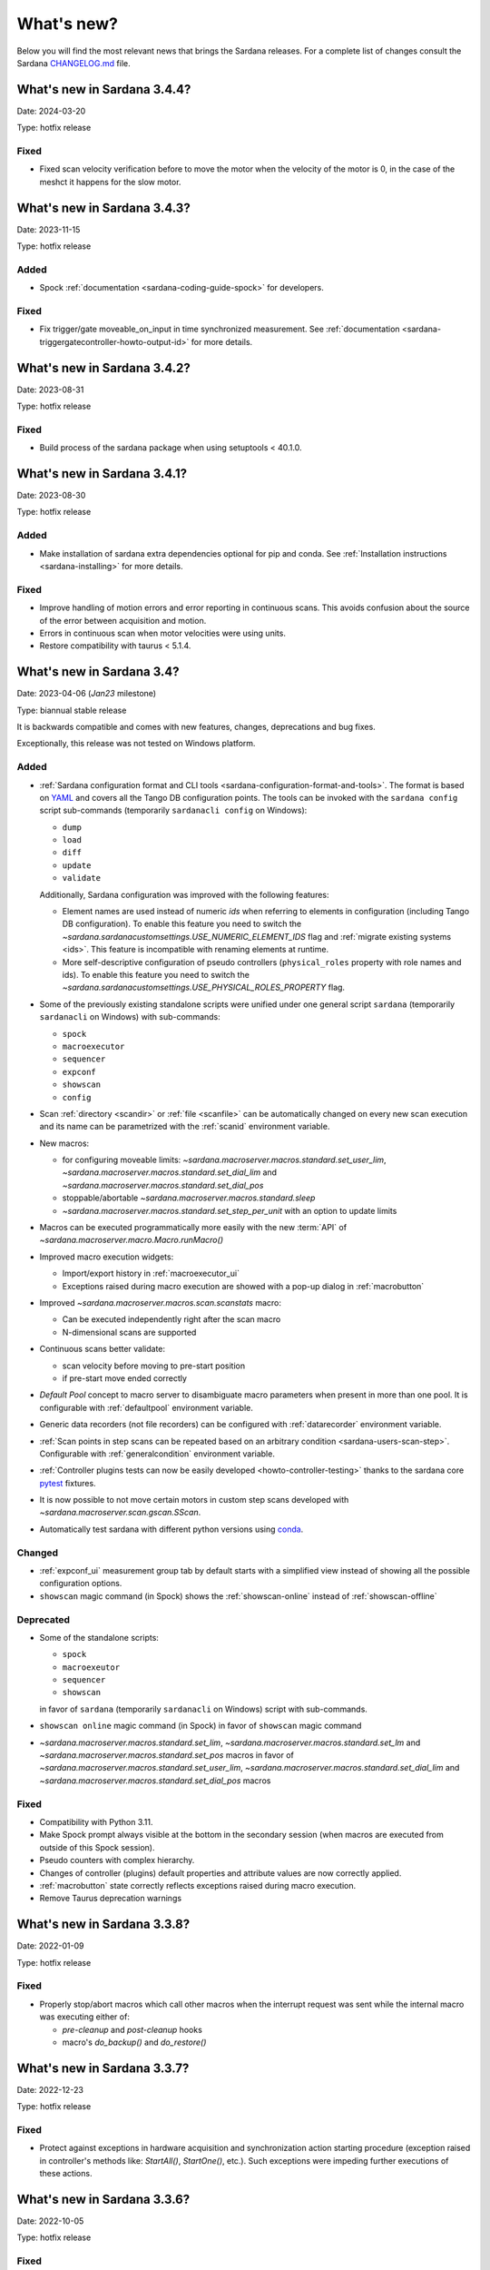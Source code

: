 ###########
What's new?
###########

Below you will find the most relevant news that brings the Sardana releases.
For a complete list of changes consult the Sardana `CHANGELOG.md \
<https://gitlab.com/sardana-org/sardana/-/blob/develop/CHANGELOG.md>`_ file.

****************************
What's new in Sardana 3.4.4?
****************************

Date: 2024-03-20

Type: hotfix release


Fixed
=====

* Fixed scan velocity verification before to move the motor when the velocity
  of the motor is 0, in the case of the meshct it happens for the slow motor.



****************************
What's new in Sardana 3.4.3?
****************************

Date: 2023-11-15

Type: hotfix release

Added
=====

* Spock :ref:`documentation <sardana-coding-guide-spock>` for developers.

Fixed
=====

* Fix trigger/gate moveable_on_input in time synchronized measurement.
  See :ref:`documentation <sardana-triggergatecontroller-howto-output-id>` for more details.

****************************
What's new in Sardana 3.4.2?
****************************

Date: 2023-08-31

Type: hotfix release

Fixed
=====

* Build process of the sardana package when using setuptools < 40.1.0.

****************************
What's new in Sardana 3.4.1?
****************************

Date: 2023-08-30

Type: hotfix release

Added
=====

* Make installation of sardana extra dependencies optional for pip and conda.
  See :ref:`Installation instructions <sardana-installing>` for more details.

Fixed
=====

* Improve handling of motion errors and error reporting in continuous scans.
  This avoids confusion about the source of the error between acquisition and motion.
* Errors in continuous scan when motor velocities were using units.
* Restore compatibility with taurus < 5.1.4.

**************************
What's new in Sardana 3.4?
**************************

Date: 2023-04-06 (*Jan23* milestone)

Type: biannual stable release

It is backwards compatible and comes with new features, changes, deprecations and bug fixes.

Exceptionally, this release was not tested on Windows platform.

Added
=====

* :ref:`Sardana configuration format and CLI tools <sardana-configuration-format-and-tools>`.
  The format is based on `YAML <https://yaml.org/>`_
  and covers all the Tango DB configuration points.
  The tools can be invoked with the ``sardana config`` script sub-commands
  (temporarily ``sardanacli config`` on Windows):
  
  * ``dump``
  * ``load``
  * ``diff``
  * ``update``
  * ``validate``

  Additionally, Sardana configuration was improved with the following features: 

  * Element names are used instead of numeric *ids*
    when referring to elements in configuration (including Tango DB configuration).
    To enable this feature you need to switch the 
    `~sardana.sardanacustomsettings.USE_NUMERIC_ELEMENT_IDS` flag
    and :ref:`migrate existing systems <ids>`.
    This feature is incompatible with renaming elements at runtime.
  * More self-descriptive configuration of pseudo controllers
    (``physical_roles`` property with role names and ids).
    To enable this feature you need to switch the
    `~sardana.sardanacustomsettings.USE_PHYSICAL_ROLES_PROPERTY` flag.

* Some of the previously existing standalone scripts were unified under one general
  script ``sardana`` (temporarily ``sardanacli`` on Windows) with sub-commands:

  * ``spock``
  * ``macroexecutor``
  * ``sequencer``
  * ``expconf``
  * ``showscan``
  * ``config``

* Scan :ref:`directory <scandir>` or :ref:`file <scanfile>`
  can be automatically changed on every new scan execution
  and its name can be parametrized with the :ref:`scanid`
  environment variable.
* New macros:

  * for configuring moveable limits:
    `~sardana.macroserver.macros.standard.set_user_lim`,
    `~sardana.macroserver.macros.standard.set_dial_lim`
    and `~sardana.macroserver.macros.standard.set_dial_pos`
  * stoppable/abortable `~sardana.macroserver.macros.standard.sleep` 
  * `~sardana.macroserver.macros.standard.set_step_per_unit`
    with an option to update limits

* Macros can be executed programmatically more easily with the new :term:`API` of
  `~sardana.macroserver.macro.Macro.runMacro()`

* Improved macro execution widgets:

  * Import/export history in :ref:`macroexecutor_ui`
  * Exceptions raised during macro execution are showed
    with a pop-up dialog in :ref:`macrobutton`

* Improved `~sardana.macroserver.macros.scan.scanstats` macro:

  * Can be executed independently right after the scan macro
  * N-dimensional scans are supported

* Continuous scans better validate:

  * scan velocity before moving to pre-start position
  * if pre-start move ended correctly

* *Default Pool* concept to macro server to disambiguate macro parameters when
  present in more than one pool. It is configurable with :ref:`defaultpool`
  environment variable.
* Generic data recorders (not file recorders) can be configured with
  :ref:`datarecorder` environment variable.
* :ref:`Scan points in step scans can be repeated based on an arbitrary condition <sardana-users-scan-step>`.
  Configurable with :ref:`generalcondition` environment variable.
* :ref:`Controller plugins tests can now be easily developed <howto-controller-testing>`
  thanks to the sardana core `pytest <pytest.org>`_ fixtures.
* It is now possible to not move certain motors in custom step scans
  developed with `~sardana.macroserver.scan.gscan.SScan`.
* Automatically test sardana with different python versions using `conda <https://conda.io/>`_.

Changed
=======

* :ref:`expconf_ui` measurement group tab by default starts with a simplified view
  instead of showing all the possible configuration options.
* ``showscan`` magic command (in Spock) shows the :ref:`showscan-online`
  instead of :ref:`showscan-offline`

Deprecated
==========

* Some of the standalone scripts:

  * ``spock``
  * ``macroexeutor``
  * ``sequencer``
  * ``showscan``

  in favor of ``sardana`` (temporarily ``sardanacli`` on Windows) script with sub-commands.

* ``showscan online`` magic command (in Spock) in favor of ``showscan`` magic command
* `~sardana.macroserver.macros.standard.set_lim`,
  `~sardana.macroserver.macros.standard.set_lm`
  and `~sardana.macroserver.macros.standard.set_pos` macros in favor of 
  `~sardana.macroserver.macros.standard.set_user_lim`,
  `~sardana.macroserver.macros.standard.set_dial_lim`
  and `~sardana.macroserver.macros.standard.set_dial_pos` macros

Fixed
=====

* Compatibility with Python 3.11.
* Make Spock prompt always visible at the bottom in the secondary session
  (when macros are executed from outside of this Spock session). 
* Pseudo counters with complex hierarchy.
* Changes of controller (plugins) default properties and attribute values
  are now correctly applied.
* :ref:`macrobutton` state correctly reflects exceptions
  raised during macro execution.
* Remove Taurus deprecation warnings

****************************
What's new in Sardana 3.3.8?
****************************

Date: 2022-01-09

Type: hotfix release

Fixed
=====

* Properly stop/abort macros which call other macros when the interrupt
  request was sent while the internal macro was executing either of:

  * *pre-cleanup* and *post-cleanup* hooks
  * macro's `do_backup()` and `do_restore()`

****************************
What's new in Sardana 3.3.7?
****************************

Date: 2022-12-23

Type: hotfix release

Fixed
=====

* Protect against exceptions in hardware acquisition and synchronization
  action starting procedure (exception raised in controller's methods like:
  `StartAll()`, `StartOne()`, etc.). Such exceptions were impeding further
  executions of these actions.


****************************
What's new in Sardana 3.3.6?
****************************

Date: 2022-10-05

Type: hotfix release

Fixed
=====

* Regression introduced in version 3.3.0 causing final padding up to
  `nb_points` after interrupting a `timescan`.

****************************
What's new in Sardana 3.3.5?
****************************

Date: 2022-09-21

Type: hotfix release

Fixed
=====

* Regression introduced in version 3.3.3 causing attributes with
  memorization `MemorizedNoInit` to restore their
  memorized values on the server startup and the `reconfig` execution.
* Allow to reduce size of the `expconf` widget by making the *mode* warning label
  wrap its text when there is not enough space.

****************************
What's new in Sardana 3.3.4?
****************************

Date: 2022-09-06

Type: hotfix release

Fixed
=====

* Regression introduced in version 3.2.1 causing deadlocks in
  macros which use disposable `taurus.Device()` objects.
* `macroexecutor` and `sequencer` widget compatibility with Python 3.10

****************************
What's new in Sardana 3.3.3?
****************************

Date: 2022-08-10 (*Jul22* milestone)

Type: biannual stable release

It is backwards compatible and comes with new features, changes and bug fixes.

Added
=====

* *View* and *Edit* alternative use modes of :ref:`expconf_ui`. These modes let
  avoid annoying pop-ups with external changes e.g. when experiment configuration was
  changed programmatically by a macro.
* Allow to **not acquire** the last point in :ref:`sardana-users-scan-continuous`
  (by specifying negative value of ``nr_interv`` macro parameters e.g.
  ``ascanct mot01 0 3 -3 1`` will acquire only 3 scan points).
  This enables scans composed from only one scan point and does not extend the motion
  range beyond the point that was requested as the final position plus the necessary
  deceleration range.
* `~sardana.macroserver.macros.scan.rscanct` macro - continuous scan with multiple regions.
* `~sardana.macroserver.macros.expert.reconfig` macro - reconfigure a single axis element
  or the whole controller. Reconfiguration consists of the element initialization
  and application of memorized attribute values.
* Recalculate and set software limits in the
  `~sardana.macroserver.macros.standard.set_user_pos` macro.
* Fully stop :ref:`macro sequences in Spock <sardana-spock-sequences>`
  (*multiline input* macro execution) with ``Ctrl+c`` by propagating
  `KeyboardInterrupt` exception.
* Possibility to use spectrum attributes in :ref:`sardana-users-scan-snapshot`
  in SPEC recorder.
* Improved *instruments* usage experience:

  * Show NeXus class in the `~sardana.macroserver.macros.lists.lsi` macro
  * Add `~sardana.macroserver.macros.expert.definstr` macro for defining new instruments

* Fix order of :ref:`sardana-controller-howto-controller-memorized`.
* :ref:`Trigger/gate coupled and multiplexor modes in position domain <sardana-triggergatecontroller-howto-output-id>`.
* Allow to load :ref:`sardanacustomsettings` from `.ini` configuration files.

Changed
=======

* `~sardana.macroserver.macros.scan.timescan` first parameter from ``nr_interv``
  to ``nb_points`` what results in one acquisition less during the scan.
* Allow to execute new macros during :ref:`sardana-macro-handling-macro-stop-and-abort`.
* `~sardana.pool.controller.TriggerGateController` API: `~sardana.pool.controller.Synchronizer.PreSynchOne()`
  and `~sardana.pool.controller.Synchronizer.SynchOne()` receive
  synchronization description in position domain in :term:`dial position` instead of
  :term:`user position`. The old way was maintained for backwards compatibility but is
  **deprecated**.

Fixed
=====

* Corruption of move targets leading to wrong movements, especially affecting
  motor groups - some motors were erroneously sent to 0.
* Decouple attribute default values from memorized values i.e. changes of the
  attribute default values in the controller code will take effect.
* Issues with aborting :ref:`sardana-users-scan-continuous`.
* Avoid hung :ref:`sardana-acquisition-measgrp` with hardware synchronization
  when working with extended timeout.

Removed
=======

* *Hard links* in NXscan HDF5 files ``measurement`` group pointing to 
  ``measurement/pre_scan_snapshot`` items. Optionally could be re-introduced as
  *soft links* using `~sardana.sardanacustomsettings.NXSCANH5_RECORDER_LINK_PRE_SCAN_SNAPSHOT`.
* *Auto-update* mode in :ref:`expconf_ui` in favor of the *View* mode.
* Master timer/monitor from measurement group configuration. Measurement group
  configurations with master timer/monitor are still supported but are **deprecated**.

****************************
What's new in Sardana 3.2.1?
****************************

Date: 2022-03-21

Type: hotfix release

Fixed
=====

* Make Sardana compatible with Python 3.10.
* Regression introduced in Sardana 3.2.0 causing hangs on motion/acquisition start.
* Macro plotting for matplotlib < 3.

  
**************************
What's new in Sardana 3.2?
**************************

Date: 2022-01-31 (*Jul21* milestone)

Type: biannual stable release

It is backwards compatible and comes with new features, changes and bug fixes.

Added
=====

* Possibility to *release* hung operations e.g. motion or acquisition hung due to a hung hardware
  controller. Such a release could be issued, for example, from Spock using further 
  :kbd:`Control+c` in the process of :ref:`sardana-spock-stopping`.
* `~sardana.macroserver.macros.scan.rscan`, `~sardana.macroserver.macros.scan.r2scan`
  and `~sardana.macroserver.macros.scan.r3scan` scan macros (formerly available as examples
  under different names `regscan`, `reg2scan` and `reg3scan`). These macros were enahnced with
  the standard scan *hooks* and *scan data* support and fixed so the `region_nr_intervals`
  macro parameter type is now an `int` and the `integ_time` macro parameter was moved to the end.
* Possibility to disable overshoot correction in continuous scans using the
  :ref:`scanovershootcorrection` environment variable.
* Print in form of a table relevant motion parameters: acceleration, velocity, etc. used during
  continuous scans before the scan starts.
* `macro_start_time` dataset in `NXscan` (HDF5, NeXus) data file which contains the scan macro
  execution start timestamp in addition to already existing `start_time` dataset which contains
  the scan measurement start timestamp.
* Possibility to change *custom data* format e.g.: `#UVAR`, `#C`, etc. in the SPEC data file
* `~sardana.macroserver.macros.lists.lsp` macro to list Pools the MacroServer is connected to
* Improve error handling for state read in `~sardana.macroserver.macros.standard.mv` family macros
  and step scan macros.
* History log of motor attributes (sign, offset and step_per_unit) changes.
* Validate new limit values before applying them in `~sardana.macroserver.macros.standard.set_lim`
  and `~sardana.macroserver.macros.standard.set_lm` macros.

Changed
=======

* Execute `post-scan` hooks also in case an exception occurs during the scan execution.
* Default SPEC recorder *custom data* format: `#C` -> `#UVAR`

Fixed
=====

* *Memory leaks* in scans.
* Deletion of Pool element now checks if dependent elements exists. For example, if you delete 
  a motor it will be checked if any pseudo motor depends on it and eventually it will prevent
  the deletion.
* Several issues with stopping macros:

  * Remove annoying info messages of stopping instruments when stopping macros  
  * Stop motion only once in scans
  * Stop/abort element in `~sardana.macroserver.macros.standard.ct` macro when used directly
    with a channel instead of a measurement group
  * Allow aborting macros without prior stopping of them

* Allow to recreate measurement group with the same name but other channels at runtime.
* :ref:`showscan-offline` widget is again usable.
* Avoid problems with duplicated entries in :ref:`sardana-users-scan-snapshot`
* Spock prompt informs when the Door is offline i.e. MacroServer server is not running.
* Make MeasurementGroup state readout evaluate states of the involved elements
* Prevent start of operation e.g. motion or acquisition when the element is not ready.
* Fix restoring velocity in software (`~sardana.macroserver.macros.scan.ascanc`) continuous scans.
* Ensure controller, element and group state are set to Fault and details are reported in the status
  whenever plugin code i.e. controller library, is missing.  
* Hang of IPython when :ref:`sardana-macro-input` gives timeout
* Allow running Spock without an X-session on Linux.
* `~sardana.macroserver.macros.scan.amultiscan` macro parameters interpretation
* Respect measurement group `enabled` configuration  in `~sardana.macroserver.macros.standard.uct` macro
* `~sardana.macroserver.macros.expconf.set_meas_conf` macro when setting *plot axes* on all channels
* :ref:`sequencer_ui` widget action buttons (new, save and play) state (enabled/disabled)
* Make :ref:`pmtv` relative move combobox accept only positive numbers.
* `post_mortem` Spock's magic command which is useful for debugging problems.


****************************
What's new in Sardana 3.1.3?
****************************

Date: 2021-09-17

Type: hotfix release

Fixed
=====

- Regression introduced in Sardana 3.0.3 affecting grouped move/scan of pseudo
  motors proceeding from the same controller e.g. slit's gap and offset, HKL pseudo motors.
  Such a grouped move was only sending set possition to the first pseudo motor.
- Regression introduced in Sardana 3.1.2 affecting custom continuous scans composed from
  waypoints with non-homogeneous number of points. Such scans were producing erroneuous
  number of points due to an error in the final padding logic.

****************************
What's new in Sardana 3.1.2?
****************************

Date: 2021-08-02

Type: hotfix release

Fixed
=====

- Avoid *memory leak* in continuous scans (``ascanct``, ``meshct``, etc.).
  The MacroServer process memory was growing on each scan execution by the
  amount corresponding to storing in the memory the scan data.

****************************
What's new in Sardana 3.1.1?
****************************

Date: 2021-06-11

Type: hotfix release

Fixed
=====

- Correctly handle stop/abort of macros e.g. ``Ctrl+c`` in Spock in case
  the macro was executing another hooked macros e.g. a scan executing a general
  hook.

**************************
What's new in Sardana 3.1?
**************************

Date: 2021-05-17 (*Jan21* milestone)

Type: biannual stable release

It is backwards compatible and comes with new features, changes and bug fixes.

.. note::

    This release, in comparison to the previous ones, brings significant
    user experience improvements when used on Windows.

Added
=====

- *HDF5 write session*, in order to avoid the file locking problems and to introduce
  the SWMR mode support. It enables safe introspection e.g.: using data
  analysis tools like PyMCA or silx, custom scripts, etc. of the scan data files
  written in the `HDF5 data format <https://www.hdfgroup.org/solutions/hdf5/>`_
  while scanning.
  You can control the session using e.g.:
  `~sardana.macroserver.macros.h5storage.h5_start_session` and
  `~sardana.macroserver.macros.h5storage.h5_end_session` macros
  or the `~sardana.macroserver.macros.h5storage.h5_write_session`
  context manager.
  More information in the :ref:`NXscanH5_FileRecorder documentation \
  <sardana-users-scan-data-storage-nxscanh5_filerecorder>`
- *scan information* and *scan point* forms to the *showscan online* widget.
  See example in the :ref:`showscan online screenshot \
  <showscan-online-infopanels-figure>`.
- Handle `pre-move` and `post-move` hooks by: `mv`, `mvr`, `umv`, `umvr`,
  `br` and `ubr` macros.
  You may use `~sardana.sardanacustomsettings.PRE_POST_MOVE_HOOK_IN_MV`
  for disabling these hooks.
- Include trigger/gate (synchronizer) elements in the per-measurement preparation.
  This enables possible dead time optimization in hardware synchronized step scans.
  More information in the :ref:`How to write a trigger/gate controller documentation \
  <sardana-TriggerGateController-howto-prepare>`.
- :ref:`scanuser` environment variable.
- Support to `PosFormat` :ref:`ViewOption <sardana-spock-viewoptions>` in `umv` macro.
- Avoid double printing of user units in :ref:`pmtv`: read widget and
  units widget.
- Print of allowed :ref:`sardana-macros-hooks` when :ref:`sardana-spock-gettinghelp`
  on macros in Spock.
- Documentation:

    - :ref:`sardana-1dcontroller-howto` and :ref:`sardana-2dcontroller-howto`
    - :ref:`sardana-countertimercontroller` now contains the `SEP18 \
      <http://www.sardana-controls.org/sep/?SEP18.md>`_ concepts.
    - Properly :ref:`sardana-macro-exception-handling` in macros in order
      to not interfere with macro stopping/aborting
    - :ref:`faq_how_to_access_tango_from_macros_and_controllers`
    - Update :ref:`Installation instructions <sardana-installing>`

Changed
=======

- Experimental channel's shape is now considered as a result of the configuration
  e.g. RoI, binning, etc. and not part of the measurement group configuration:

  - Added :ref:`shape controller axis parameter (plugin) <sardana-2dcontroller-general-guide-shape>`,
    `shape` experimental channel attribute (kernel)
    and `Shape` Tango attribute to the experimental channels
  - **Removed** the *shape* column from the measurement group's configuration panel
    in :ref:`expconf_ui`.

Fixed
=====

- Sardana server (standalone) startup is more robust.
- Storing string values in *datasets*, *pre-scan snapshot* and *custom data*
  in :ref:`sardana-users-scan-data-storage-nxscanh5_filerecorder`.
- Stopping/aborting grouped movement when backlash correction would be applied.
- Randomly swapping target positions in grouped motion when moveables proceed
  from various Device Pool's.
- Enables possible dead time optimization in `mesh` scan macro by executing
  :ref:`per measurement preparation <sardana-macros-scanframework-determscan>`.
- Continuously read experimental channel's value references in hardware
  synchronized acquisition instead of reading only once at the end.
- Problems when :ref:`sardana-controller-howto-change-default-interface` of standard attributes
  in controllers e.g. shape of the pseudo counter's Value attribute.
- :ref:`sequencer_ui` related bugs:

    * Fill Macro's `parent_macro` in case of executing XML hooks in sequencer
    * Problems with macro id's when executing sequences loaded from *plain text* files with spock syntax
    * Loading of sequences using macro functions from *plain text* files with spock syntax
- Apply position formatting (configured with `PosFormat`
  :ref:`ViewOption <sardana-spock-viewoptions>`) to the limits in the `wm` macro.
